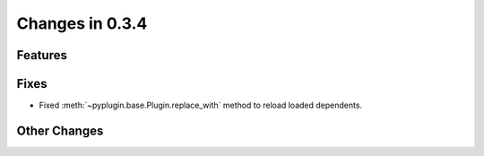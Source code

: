 Changes in 0.3.4
==========================

Features
---------

Fixes
------

- Fixed :meth:`~pyplugin.base.Plugin.replace_with` method to reload loaded dependents.

Other Changes
--------------
